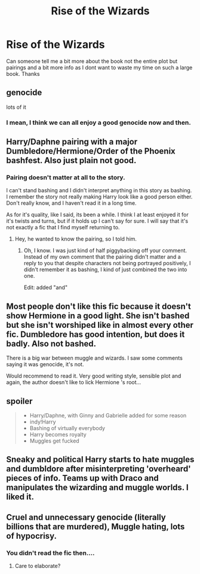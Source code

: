 #+TITLE: Rise of the Wizards

* Rise of the Wizards
:PROPERTIES:
:Author: Chief_sauce
:Score: 11
:DateUnix: 1532219161.0
:DateShort: 2018-Jul-22
:FlairText: Discussion
:END:
Can someone tell me a bit more about the book not the entire plot but pairings and a bit more info as I dont want to waste my time on such a large book. Thanks


** genocide

lots of it
:PROPERTIES:
:Author: raapster
:Score: 14
:DateUnix: 1532236903.0
:DateShort: 2018-Jul-22
:END:

*** I mean, I think we can all enjoy a good genocide now and then.
:PROPERTIES:
:Author: glencoe2000
:Score: 10
:DateUnix: 1532242006.0
:DateShort: 2018-Jul-22
:END:


** Harry/Daphne pairing with a major Dumbledore/Hermione/Order of the Phoenix bashfest. Also just plain not good.
:PROPERTIES:
:Author: yarglethatblargle
:Score: 13
:DateUnix: 1532219743.0
:DateShort: 2018-Jul-22
:END:

*** Pairing doesn't matter at all to the story.

I can't stand bashing and I didn't interpret anything in this story as bashing. I remember the story not really making Harry look like a good person either. Don't really know, and I haven't read it in a long time.

As for it's quality, like I said, its been a while. I think I at least enjoyed it for it's twists and turns, but if it holds up I can't say for sure. I will say that it's not exactly a fic that I find myself returning to.
:PROPERTIES:
:Author: iamspambot
:Score: 4
:DateUnix: 1532240209.0
:DateShort: 2018-Jul-22
:END:

**** Hey, he wanted to know the pairing, so I told him.
:PROPERTIES:
:Author: yarglethatblargle
:Score: 1
:DateUnix: 1532281146.0
:DateShort: 2018-Jul-22
:END:

***** Oh, I know. I was just kind of half piggybacking off your comment. Instead of my own comment that the pairing didn't matter and a reply to you that despite characters not being portrayed positively, I didn't remember it as bashing, I kind of just combined the two into one.

Edit: added "and"
:PROPERTIES:
:Author: iamspambot
:Score: 0
:DateUnix: 1532287745.0
:DateShort: 2018-Jul-22
:END:


** Most people don't like this fic because it doesn't show Hermione in a good light. She isn't bashed but she isn't worshiped like in almost every other fic. Dumbledore has good intention, but does it badly. Also not bashed.

There is a big war between muggle and wizards. I saw some comments saying it was genocide, it's not.

Would recommend to read it. Very good writing style, sensible plot and again, the author doesn't like to lick Hermione 's root...
:PROPERTIES:
:Author: Quoba
:Score: 6
:DateUnix: 1532295454.0
:DateShort: 2018-Jul-23
:END:


** spoiler

#+begin_quote

  - Harry/Daphne, with Ginny and Gabrielle added for some reason
  - indy!Harry
  - Bashing of virtually everybody
  - Harry becomes royalty
  - Muggles get fucked
#+end_quote
:PROPERTIES:
:Author: Microuwave
:Score: 5
:DateUnix: 1532220617.0
:DateShort: 2018-Jul-22
:END:


** Sneaky and political Harry starts to hate muggles and dumbldore after misinterpreting 'overheard' pieces of info. Teams up with Draco and manipulates the wizarding and muggle worlds. I liked it.
:PROPERTIES:
:Author: tinthedark603
:Score: 6
:DateUnix: 1532252023.0
:DateShort: 2018-Jul-22
:END:


** Cruel and unnecessary genocide (literally billions that are murdered), Muggle hating, lots of hypocrisy.
:PROPERTIES:
:Author: fflai
:Score: 2
:DateUnix: 1532272697.0
:DateShort: 2018-Jul-22
:END:

*** You didn't read the fic then....
:PROPERTIES:
:Author: Quoba
:Score: 2
:DateUnix: 1532295498.0
:DateShort: 2018-Jul-23
:END:

**** Care to elaborate?
:PROPERTIES:
:Author: fflai
:Score: 1
:DateUnix: 1532470606.0
:DateShort: 2018-Jul-25
:END:
